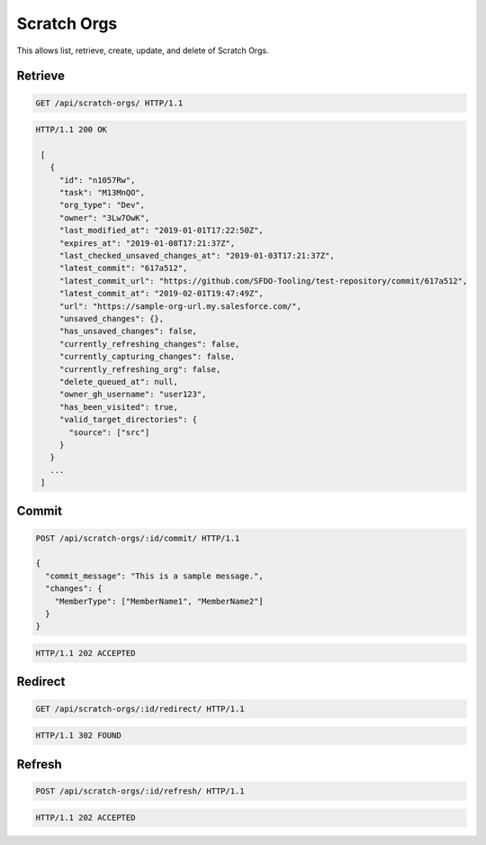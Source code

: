 ============
Scratch Orgs
============

This allows list, retrieve, create, update, and delete of Scratch Orgs.

Retrieve
--------

.. sourcecode:: http

   GET /api/scratch-orgs/ HTTP/1.1

.. sourcecode:: http

   HTTP/1.1 200 OK

    [
      {
        "id": "n1057Rw",
        "task": "M13MnQO",
        "org_type": "Dev",
        "owner": "3Lw7OwK",
        "last_modified_at": "2019-01-01T17:22:50Z",
        "expires_at": "2019-01-08T17:21:37Z",
        "last_checked_unsaved_changes_at": "2019-01-03T17:21:37Z",
        "latest_commit": "617a512",
        "latest_commit_url": "https://github.com/SFDO-Tooling/test-repository/commit/617a512",
        "latest_commit_at": "2019-02-01T19:47:49Z",
        "url": "https://sample-org-url.my.salesforce.com/",
        "unsaved_changes": {},
        "has_unsaved_changes": false,
        "currently_refreshing_changes": false,
        "currently_capturing_changes": false,
        "currently_refreshing_org": false,
        "delete_queued_at": null,
        "owner_gh_username": "user123",
        "has_been_visited": true,
        "valid_target_directories": {
          "source": ["src"]
        }
      }
      ...
    ]

Commit
------

.. sourcecode:: http

   POST /api/scratch-orgs/:id/commit/ HTTP/1.1

   {
     "commit_message": "This is a sample message.",
     "changes": {
       "MemberType": ["MemberName1", "MemberName2"]
     }
   }

.. sourcecode:: http

   HTTP/1.1 202 ACCEPTED

Redirect
--------

.. sourcecode:: http

   GET /api/scratch-orgs/:id/redirect/ HTTP/1.1

.. sourcecode:: http

   HTTP/1.1 302 FOUND

Refresh
-------

.. sourcecode:: http

   POST /api/scratch-orgs/:id/refresh/ HTTP/1.1

.. sourcecode:: http

   HTTP/1.1 202 ACCEPTED
